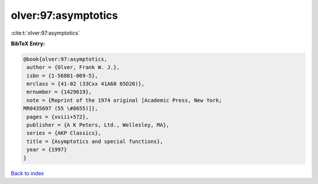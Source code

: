 olver:97:asymptotics
====================

:cite:t:`olver:97:asymptotics`

**BibTeX Entry:**

.. code-block:: bibtex

   @book{olver:97:asymptotics,
    author = {Olver, Frank W. J.},
    isbn = {1-56881-069-5},
    mrclass = {41-02 (33Cxx 41A60 65D20)},
    mrnumber = {1429619},
    note = {Reprint of the 1974 original [Academic Press, New York;
   MR0435697 (55 \#8655)]},
    pages = {xviii+572},
    publisher = {A K Peters, Ltd., Wellesley, MA},
    series = {AKP Classics},
    title = {Asymptotics and special functions},
    year = {1997}
   }

`Back to index <../By-Cite-Keys.html>`_
